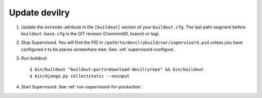 .. _update:

==============
Update devilry
==============

1. Update the ``extends``-attribute in the ``[buildout]`` section of your
   ``buildout.cfg``. The last path-segment before ``buildout-base.cfg``
   is the GIT revision (CommmitID, branch or tag).

2. Stop Supervisord. You will find the PID in ``/path/to/devilrybuild/var/supervisord.pid`` unless
   you have configured it to be places somewhere else. See: :ref:`supervisord-configure`.

3. Run buildout::

    $ bin/buildout "buildout:parts=download-devilryrepo" && bin/buildout
    $ bin/django.py collectstatic --noinput

4. Start Supervisord. See :ref:`run-supervisord-for-production`.
